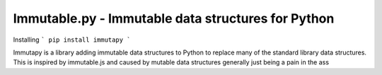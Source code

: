 Immutable.py - Immutable data structures for Python
===================================================

.. image:: https://travis-ci.org/emman27/immutablepy.svg?branch=master
    :target: https://travis-ci.org/emman27/immutablepy

Installing
```
pip install immutapy
```

Immutapy is a library adding immutable data structures to Python to replace many of the standard
library data structures. This is inspired by immutable.js and caused by mutable data structures
generally just being a pain in the ass
